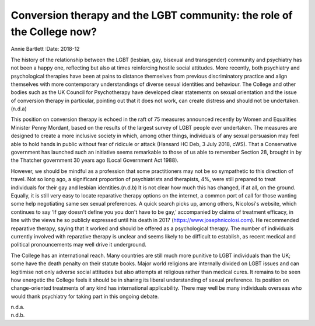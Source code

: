 =======================================================================
Conversion therapy and the LGBT community: the role of the College now?
=======================================================================

Annie Bartlett
:Date: 2018-12


.. contents::
   :depth: 3
..

The history of the relationship between the LGBT (lesbian, gay, bisexual
and transgender) community and psychiatry has not been a happy one,
reflecting but also at times reinforcing hostile social attitudes. More
recently, both psychiatry and psychological therapies have been at pains
to distance themselves from previous discriminatory practice and align
themselves with more contemporary understandings of diverse sexual
identities and behaviour. The College and other bodies such as the UK
Council for Psychotherapy have developed clear statements on sexual
orientation and the issue of conversion therapy in particular, pointing
out that it does not work, can create distress and should not be
undertaken.(n.d.a)

This position on conversion therapy is echoed in the raft of 75 measures
announced recently by Women and Equalities Minister Penny Mordant, based
on the results of the largest survey of LGBT people ever undertaken. The
measures are designed to create a more inclusive society in which, among
other things, individuals of any sexual persuasion may feel able to hold
hands in public without fear of ridicule or attack (Hansard HC Deb, 3
July 2018, cWS). That a Conservative government has launched such an
initiative seems remarkable to those of us able to remember Section 28,
brought in by the Thatcher government 30 years ago (Local Government Act
1988).

However, we should be mindful as a profession that some practitioners
may not be so sympathetic to this direction of travel. Not so long ago,
a significant proportion of psychiatrists and therapists, 4%, were still
prepared to treat individuals for their gay and lesbian
identities.(n.d.b) It is not clear how much this has changed, if at all,
on the ground. Equally, it is still very easy to locate reparative
therapy options on the internet, a common port of call for those wanting
some help negotiating same sex sexual preferences. A quick search picks
up, among others, Nicolosi's website, which continues to say ‘If gay
doesn't define you you don't have to be gay,’ accompanied by claims of
treatment efficacy, in line with the views he so publicly expressed
until his death in 2017 (https://www.josephnicolosi.com). He recommended
reparative therapy, saying that it worked and should be offered as a
psychological therapy. The number of individuals currently involved with
reparative therapy is unclear and seems likely to be difficult to
establish, as recent medical and political pronouncements may well drive
it underground.

The College has an international reach. Many countries are still much
more punitive to LGBT individuals than the UK; some have the death
penalty on their statute books. Major world religions are internally
divided on LGBT issues and can legitimise not only adverse social
attitudes but also attempts at religious rather than medical cures. It
remains to be seen how energetic the College feels it should be in
sharing its liberal understanding of sexual preference. Its position on
change-oriented treatments of any kind has international applicability.
There may well be many individuals overseas who would thank psychiatry
for taking part in this ongoing debate.

.. container:: references csl-bib-body hanging-indent
   :name: refs

   .. container:: csl-entry
      :name: ref-ref1

      n.d.a.

   .. container:: csl-entry
      :name: ref-ref2

      n.d.b.

